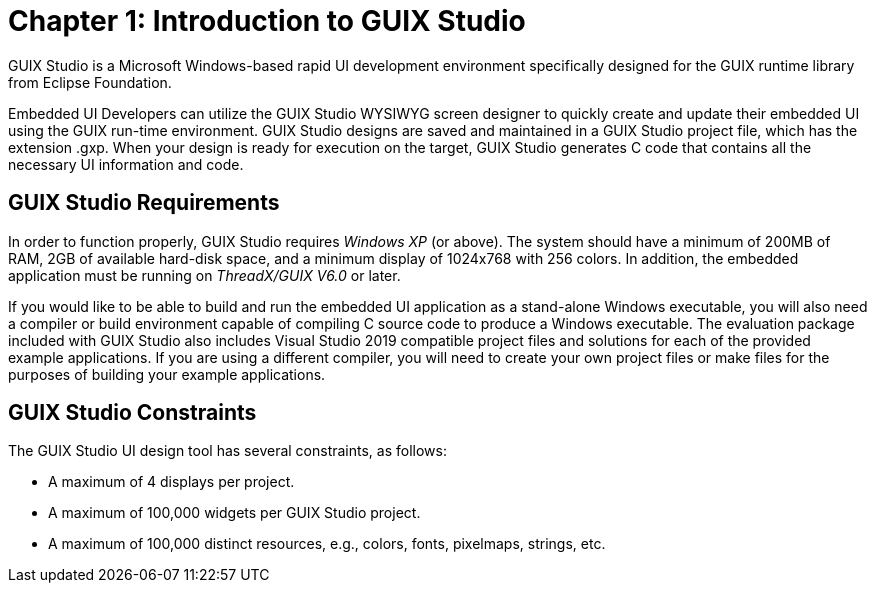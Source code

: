 ////

 Copyright (c) Microsoft
 Copyright (c) 2024-present Eclipse ThreadX contributors
 
 This program and the accompanying materials are made available 
 under the terms of the MIT license which is available at
 https://opensource.org/license/mit.
 
 SPDX-License-Identifier: MIT
 
 Contributors: 
     * Frédéric Desbiens - Initial AsciiDoc version.

////

= Chapter 1: Introduction to GUIX Studio
:description: This guide provides comprehensive information about GUIX Studio, the Microsoft Windows-based rapid UI development environment specifically designed for the GUIX runtime library from Eclipse Foundation.

GUIX Studio is a Microsoft Windows-based rapid UI development environment specifically designed for the GUIX runtime library from Eclipse Foundation.

Embedded UI Developers can utilize the GUIX Studio WYSIWYG screen designer to quickly create and update their embedded UI using the GUIX run-time environment. GUIX Studio designs are saved and maintained in a GUIX Studio project file, which has the extension .gxp. When your design is ready for execution on the target, GUIX Studio generates C code that contains all the necessary UI information and code.

== GUIX Studio Requirements

In order to function properly, GUIX Studio requires _Windows XP_ (or above). The system should have a minimum of 200MB of RAM, 2GB of available hard-disk space, and a minimum display of 1024x768 with 256 colors. In addition, the embedded application must be running on _ThreadX/GUIX V6.0_ or later.

If you would like to be able to build and run the embedded UI application as a stand-alone Windows executable, you will also need a compiler or build environment capable of compiling C source code to produce a Windows executable. The evaluation package included with GUIX Studio also includes Visual Studio 2019 compatible project files and solutions for each of the provided example applications. If you are using a different compiler, you will need to create your own project files or make files for the purposes of building your example applications.

== GUIX Studio Constraints

The GUIX Studio UI design tool has several constraints, as follows:

* A maximum of 4 displays per project.
* A maximum of 100,000 widgets per GUIX Studio project.
* A maximum of 100,000 distinct resources, e.g., colors, fonts, pixelmaps, strings, etc.
